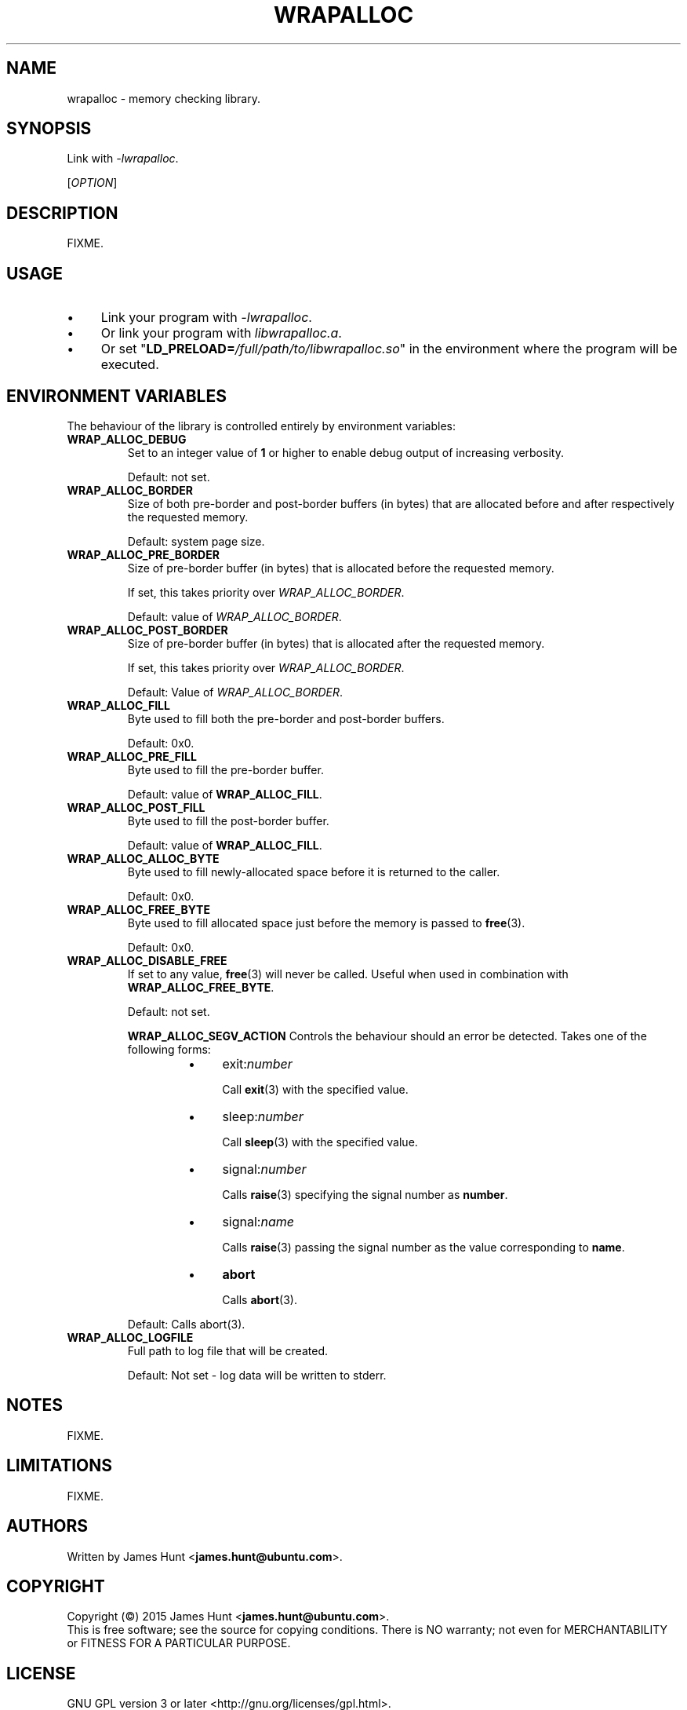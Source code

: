 .TH WRAPALLOC "3" "2015-05-14" "Library Calls"
.\" -----------------------------------------------------------------
.SH NAME
wrapalloc \- memory checking library.
.\" Macros
.de Vb \" Begin verbatim text
.ft CW
.nf
.ne \\$1
..
.de Ve \" End verbatim text
.ft R
.fi
..
.\" -----------------------------------------------------------------
.SH SYNOPSIS
Link with \fI\-lwrapalloc\fP.

[\fIOPTION\fR]
.\" -----------------------------------------------------------------
.SH DESCRIPTION
FIXME.
.\" -----------------------------------------------------------------
.SH USAGE

.IP \(bu 4
Link your program with \fI\-lwrapalloc\fP.
.IP \(bu 4
Or link your program with \fIlibwrapalloc.a\fP.
.IP \(bu 4
Or set "\fBLD\_PRELOAD=\fI/full/path/to/libwrapalloc.so\fR" in the
environment where the program will be executed.

.\" -----------------------------------------------------------------
.SH ENVIRONMENT VARIABLES
.\"
The behaviour of the library is controlled entirely by environment
variables:
.\" -----------------------------------------------------------------
.TP
.B WRAP\_ALLOC\_DEBUG
Set to an integer value of
.B 1
or higher to enable debug output of increasing verbosity.

Default: not set.
.PP

.\" -----------------------------------------------------------------
.TP
.B WRAP\_ALLOC\_BORDER
Size of both pre-border and post-border buffers (in bytes) that are allocated
before and after respectively the requested memory.

Default: system page size.
.PP

.\" -----------------------------------------------------------------
.TP
.B WRAP\_ALLOC\_PRE\_BORDER
Size of pre-border buffer (in bytes) that is allocated before the
requested memory.

If set, this takes priority over \fIWRAP\_ALLOC\_BORDER\fP.

Default: value of \fIWRAP\_ALLOC\_BORDER\fP.
.PP

.\" -----------------------------------------------------------------
.TP
.B WRAP\_ALLOC\_POST\_BORDER
Size of pre-border buffer (in bytes) that is allocated after the
requested memory.

If set, this takes priority over \fIWRAP\_ALLOC\_BORDER\fP.

Default: Value of \fIWRAP\_ALLOC\_BORDER\fP.
.PP

.\" -----------------------------------------------------------------
.TP
.B WRAP\_ALLOC\_FILL
Byte used to fill both the pre-border and post-border buffers.

Default: 0x0.
.PP

.\" -----------------------------------------------------------------
.TP
.B WRAP\_ALLOC\_PRE\_FILL
Byte used to fill the pre-border buffer.

Default: value of \fBWRAP\_ALLOC\_FILL\fR.
.PP

.\" -----------------------------------------------------------------
.TP
.B WRAP\_ALLOC\_POST\_FILL
Byte used to fill the post-border buffer.

Default: value of \fBWRAP\_ALLOC\_FILL\fR.
.PP

.\" -----------------------------------------------------------------
.TP
.B WRAP\_ALLOC\_ALLOC\_BYTE
Byte used to fill newly-allocated space before it is returned to the
caller.

Default: 0x0.
.PP

.\" -----------------------------------------------------------------
.TP
.B WRAP\_ALLOC\_FREE\_BYTE
Byte used to fill allocated space just before the memory is passed to
.BR free (3) "" .

Default: 0x0.
.PP

.\" -----------------------------------------------------------------
.TP
.B WRAP\_ALLOC\_DISABLE\_FREE
If set to any value,
.BR free (3)
will never be called. Useful when used in combination with
.BR WRAP\_ALLOC\_FREE\_BYTE .

Default: not set.
.PP

.\" -----------------------------------------------------------------
.RS
.B WRAP\_ALLOC\_SEGV\_ACTION
Controls the behaviour should an error be detected. Takes one of the
following forms:
.RS
.IP \(bu 4
exit:\fInumber\fR

Call
.BR exit (3)
with the specified value.
.IP \(bu 4
sleep:\fInumber\fR

Call
.BR sleep (3)
with the specified value.
.IP \(bu 4
signal:\fInumber\fR

Calls 
.BR raise (3)
specifying the signal number as
.BR number .
.IP \(bu 4
signal:\fIname\fR

Calls 
.BR raise (3)
passing the signal number as the value corresponding to
.BR name .
.IP \(bu 4
\fBabort\fR

Calls
.BR abort (3) "" .
.RE

Default: Calls abort(3).
.RE

.\" -----------------------------------------------------------------
.TP
.B WRAP\_ALLOC\_LOGFILE
Full path to log file that will be created.

Default: Not set - log data will be written to stderr.

.\" -----------------------------------------------------------------
.SH NOTES

FIXME.

.\" -----------------------------------------------------------------
.SH LIMITATIONS

FIXME.
.\" -----------------------------------------------------------------
.SH AUTHORS

Written by
James Hunt
.RB < james.hunt@ubuntu.com > "" .
.\" -----------------------------------------------------------------
.SH COPYRIGHT

Copyright (\(co) 2015 James Hunt
.RB < james.hunt@ubuntu.com > "" .
.br
This is free software; see the source for copying conditions.  There is
NO
warranty; not even for MERCHANTABILITY or FITNESS FOR A PARTICULAR
PURPOSE.
.\" -----------------------------------------------------------------
.SH LICENSE
GNU GPL version 3 or later <http://gnu.org/licenses/gpl.html>.
.br
This is free software: you are free to change and redistribute it.
There is NO WARRANTY, to the extent permitted by law.
.\" -----------------------------------------------------------------
.SH SEE ALSO

.BR alloca (3) "" ,
.BR calloc (3) "" ,
.BR cc (1) "" ,
.BR dmalloc (1) "" ,
.BR efence (3) "" ,
.BR exit (3) "" ,
.BR free (3) "" ,
.BR getpagesize (2) "" ,
.BR ld.so (8) "" ,
.BR malloc (3) "" ,
.BR mallopt (3)
.BR raise (3)
.BR realloc (3) "" ,
.BR sleep (3) "" .

.\" -----------------------------------------------------------------
